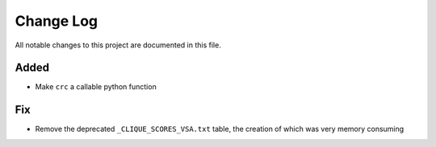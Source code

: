 ##########
Change Log
##########

All notable changes to this project are documented in this file.


Added
-----
- Make ``crc`` a callable python function

Fix
---
- Remove the deprecated ``_CLIQUE_SCORES_VSA.txt`` table, the creation
  of which was very memory consuming
